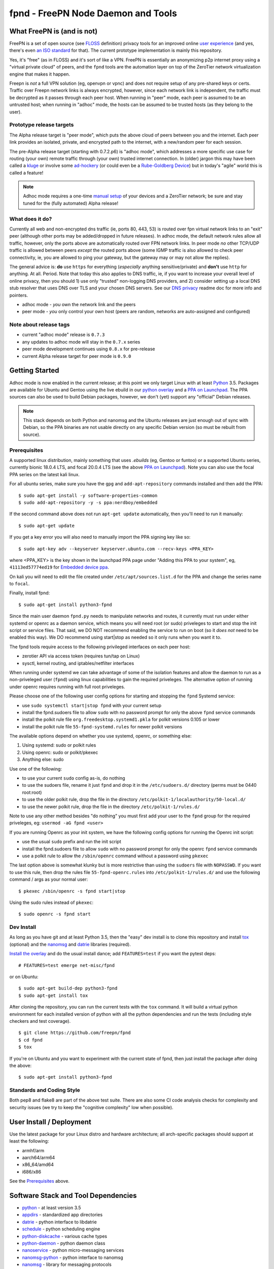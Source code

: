 =====================================
 fpnd - FreePN Node Daemon and Tools
=====================================

.. image:: https://img.shields.io/github/license/freepn/fpnd
    :target: https://github.com/freepn/fpnd/blob/master/LICENSE

.. image:: https://img.shields.io/github/v/tag/freepn/fpnd?color=green&include_prereleases&label=latest%20release
    :target: https://github.com/freepn/fpnd/releases
    :alt: GitHub tag (latest SemVer, including pre-release)

.. image:: https://travis-ci.org/freepn/fpnd.svg?branch=master
    :target: https://travis-ci.org/freepn/fpnd

.. image:: https://img.shields.io/codecov/c/github/freepn/fpnd
    :target: https://codecov.io/gh/freepn/fpnd
    :alt: Codecov

.. image:: https://img.shields.io/codeclimate/maintainability/freepn/fpnd
    :target: https://codeclimate.com/github/freepn/fpnd


What FreePN is (and is not)
===========================

FreePN is a set of open source (see `FLOSS`_ definition) privacy tools for an
improved online `user experience`_ (and yes, there's even `an ISO standard`_
for that).  The current prototype implementation is mainly this repository.

Yes, it's "free" (as in FLOSS) and it's sort of like a VPN.  FreePN is
essentially an anonymizing p2p internet proxy using a "virtual private
cloud" of peers, and the ``fpnd`` tools are the automation layer on top
of the ZeroTier network virtualization engine that makes it happen.

Freepn is *not* a full VPN solution (eg, openvpn or vpnc) and does not
require setup of any pre-shared keys or certs.  Traffic over Freepn
network links is always encrypted, however, since each network link is
independent, the traffic must be decrypted as it passes through each
peer host.  When running in "peer" mode, each peer is assumed to be an
untrusted host; when running in "adhoc" mode, the hosts can be assumed
to be trusted hosts (as they belong to the user).

.. _FLOSS: https://www.gnu.org/philosophy/floss-and-foss.en.html
.. _user experience: https://en.wikipedia.org/wiki/User_experience
.. _an ISO standard: https://en.wikipedia.org/wiki/ISO_9241#ISO_9241-210


Prototype release targets
-------------------------

The Alpha release target is "peer mode", which puts the above cloud of
peers between you and the internet.  Each peer link provides an isolated,
private, and encrypted path to the internet, with a new/random peer for
each session.

The pre-Alpha release target (starting with 0.7.2.p6) is "adhoc mode",
which addresses a more specific use case for routing (your own) remote
traffic through (your own) trusted internet connection.  In (older) jargon
this may have been called a `kluge`_ or involve some `ad-hockery`_ (or could
even be a `Rube-Goldberg Device`_) but in today's "agile" world this is
called a feature!


.. note:: Adhoc mode requires a one-time `manual setup`_ of your devices and
          a ZeroTier network; be sure and stay tuned for the (fully automated)
          Alpha release!


.. _kluge: https://web.archive.org/web/20130827121341/http://cosman246.com/jargon.html#kluge
.. _ad-hockery: https://web.archive.org/web/20130827121341/http://cosman246.com/jargon.html#ad-hockery
.. _Rube-Goldberg Device: https://en.wikipedia.org/wiki/Rube_Goldberg_machine
.. _manual setup: README_adhoc-mode.rst


What does it do?
----------------

Currently all web and non-encrypted dns traffic (ie, ports 80, 443, 53) is routed
over fpn virtual network links to an "exit" peer (although other ports may be
added/dropped in future releases).  In adhoc mode, the default network rules
allow all traffic, however, only the ports above are automatically routed over FPN
network links.  In peer mode *no* other TCP/UDP traffic is allowed between
peers *except* the routed ports above (some IGMP traffic is also allowed
to check peer connectivity, ie, you are allowed to ping your gateway, but
the gateway may or may not allow the replies).

The general advice is: **do** use ``https`` for everything (*especially* anything
sensitive/private) and **don't** use ``http`` for anything.  At all.  Period.  Note
that today this also applies to DNS traffic, ie, if you want to increase your overall
level of online privacy, then you should 1) use only "trusted" non-logging DNS providers,
and 2) consider setting up a local DNS stub resolver that uses DNS over TLS and your chosen
DNS servers.  See our `DNS privacy`_ readme doc for more info and pointers.

* adhoc mode - *you* own the network link and the peers
* peer mode - *you* only control your own host (peers are random,
  networks are auto-assigned and configured)


.. _DNS privacy: README_DNS_privacy.rst

Note about release tags
-----------------------

* current "adhoc mode" release is ``0.7.3``
* any updates to adhoc mode will stay in the ``0.7.x`` series
* peer mode development continues using ``0.8.x`` for pre-release
* current Alpha release target for peer mode is ``0.9.0``


Getting Started
===============

Adhoc mode is now enabled in the current release; at this point we only target
Linux with at least `Python`_ 3.5.  Packages are available for Ubuntu and
Gentoo using the live ebuild in our `python overlay`_ and a `PPA on Launchpad`_.
The PPA sources can also be used to build Debian packages, however, we
don't (yet) support any "official" Debian releases.


.. _PPA on Launchpad: https://launchpad.net/~nerdboy/+archive/ubuntu/embedded
.. _python overlay: https://github.com/freepn/freepn-overlay


.. note:: This stack depends on both Python and nanomsg and the Ubuntu
          releases are just enough out of sync with Debian, so the PPA
          binaries are not usable directly on any specific Debian version
          (so must be rebuilt from source).


Prerequisites
-------------

A supported linux distribution, mainly something that uses `.ebuilds`
(eg, Gentoo or funtoo) or a supported Ubuntu series, currently bionic
18.0.4 LTS, and focal 20.0.4 LTS (see the above `PPA on Launchpad`_).
Note you can also use the focal PPA series on the latest kali linux.

For all ubuntu series, make sure you have the ``gpg`` and ``add-apt-repository``
commands installed and then add the PPA:

::

  $ sudo apt-get install -y software-properties-common
  $ sudo add-apt-repository -y -s ppa:nerdboy/embedded

If the second command above does not run ``apt-get update`` automatically,
then you'll need to run it manually:

::

  $ sudo apt-get update

If you get a key error you will also need to manually import the PPA
signing key like so:

::

  $ sudo apt-key adv --keyserver keyserver.ubuntu.com --recv-keys <PPA_KEY>

where <PPA_KEY> is the key shown in the launchpad PPA page under "Adding
this PPA to your system", eg, ``41113ed57774ed19`` for `Embedded device ppa`_.


.. _Embedded device ppa: https://launchpad.net/~nerdboy/+archive/ubuntu/embedded

On kali you will need to edit the file created under ``/etc/apt/sources.list.d``
for the PPA and change the series name to ``focal``.

Finally, install fpnd:

::

  $ sudo apt-get install python3-fpnd


Since the main user daemon ``fpnd.py`` needs to manipulate networks and
routes, it currently must run under either systemd or openrc as a daemon service,
which means you will need root (or sudo) priveleges to start and stop the init
script or service files.  That said, we DO NOT recommend enabling the service
to run on boot (so it *does not* need to be enabled this way).  We DO
recommend using start|stop as needed so it only runs when you want it to.

The fpnd tools require access to the following privileged interfaces on
each peer host:

* zerotier API via access token (requires tun/tap on Linux)
* sysctl, kernel routing, and iptables/netfilter interfaces

When running under systemd we can take advantage of some of the isolation
features and allow the daemon to run as a non-priveleged user (``fpnd``)
using linux capabilities to gain the required priveleges.  The alternative
option of running under openrc requires running with full root priveleges.

Please choose one of the following user config options for starting and
stopping the ``fpnd`` Systemd service:

* use ``sudo systemctl start|stop fpnd`` with your current setup
* install the fpnd.sudoers file to allow ``sudo`` with no password prompt
  for only the above ``fpnd`` service commands
* install the polkit rule file ``org.freedesktop.systemd1.pkla`` for polkit
  versions 0.105 or lower
* install the polkit rule file ``55-fpnd-systemd.rules`` for newer polkit versions

The available options depend on whether you use systemd, openrc, or something else:

1. Using systemd: sudo or polkit rules
2. Using openrc: sudo or polkit/pkexec
3. Anything else: sudo

Use one of the following:

* to use your current ``sudo`` config as-is, do nothing
* to use the sudoers file, rename it just ``fpnd`` and drop it in the
  ``/etc/sudoers.d/`` directory (perms must be 0440 root:root)
* to use the older polkit rule, drop the file in the directory
  ``/etc/polkit-1/localauthority/50-local.d/``
* to use the newer polkit rule, drop the file in the directory
  ``/etc/polkit-1/rules.d/``

Note to use any other method besides "do nothing" you must first add your
user to the ``fpnd`` group for the required priveleges, eg:
``usermod -aG fpnd <user>``

If you are running Openrc as your init system, we have the following
config options for running the Openrc init script:

* use the usual ``sudo`` prefix and run the init script
* install the fpnd.sudoers file to allow ``sudo`` with no password prompt
  for only the openrc ``fpnd`` service commands
* use a polkit rule to allow the ``/sbin/openrc`` command without a password
  using ``pkexec``

The last option above is somewhat klunky but is more restrictive than using
the ``sudoers`` file with ``NOPASSWD``.  If you want to use this rule, then
drop the rules file ``55-fpnd-openrc.rules`` into ``/etc/polkit-1/rules.d/``
and use the following command / args as your normal user::

  $ pkexec /sbin/openrc -s fpnd start|stop

Using the sudo rules instead of ``pkexec``::

  $ sudo openrc -s fpnd start


Dev Install
-----------

As long as you have git and at least Python 3.5, then the "easy" dev
install is to clone this repository and install `tox`_ (optional) and the
`nanomsg`_ and `datrie`_ libraries (required).

`Install the overlay`_ and do the usual install dance; add ``FEATURES=test``
if you want the pytest deps::

  # FEATURES=test emerge net-misc/fpnd

or on Ubuntu::

  $ sudo apt-get build-dep python3-fpnd
  $ sudo apt-get install tox

After cloning the repository, you can run the current tests with the
``tox`` command.  It will build a virtual python environment for each
installed version of python with all the python dependencies and run
the tests (including style checkers and test coverage).

::

  $ git clone https://github.com/freepn/fpnd
  $ cd fpnd
  $ tox

If you're on Ubuntu and you want to experiment with the current state
of fpnd, then just install the package after doing the above:

::

  $ sudo apt-get install python3-fpnd


.. _Install the overlay: https://github.com/freepn/freepn-overlay/blob/master/README.rst


Standards and Coding Style
--------------------------

Both pep8 and flake8 are part of the above test suite.  There are also
some CI code analysis checks for complexity and security issues (we try
to keep the "cognitive complexity" low when possible).


User Install / Deployment
=========================

Use the latest package for your Linux distro and hardware architecture;
all arch-specific packages should support at least the following:

* armhf/arm
* aarch64/arm64
* x86_64/amd64
* i686/x86

See the `Prerequisites`_ above.


Software Stack and Tool Dependencies
====================================

* `python`_ - at least version 3.5
* `appdirs`_ - standardized app directories
* `datrie`_ - python interface to libdatrie
* `schedule`_ - python scheduling engine
* `python-diskcache`_ - various cache types
* `python-daemon`_ - python daemon class
* `nanoservice`_ - python micro-messaging services
* `nanomsg-python`_ - python interface to nanomsg
* `nanomsg`_ - library for messaging protocols
* `ztcli-async`_ - python async client for zerotier API
* `ZeroTier`_ - network virtualization engine
* `tox`_ and `pytest`_- needed for local testing

.. _Python: https://docs.python.org/3.5/index.html
.. _appdirs: https://github.com/ActiveState/appdirs
.. _datrie: https://github.com/pytries/datrie
.. _schedule: https://github.com/freepn/schedule
.. _python-diskcache: https://github.com/grantjenks/python-diskcache
.. _python-daemon: https://github.com/freepn/python-daemon
.. _nanoservice: https://github.com/freepn/nanoservice
.. _nanomsg-python: https://github.com/freepn/nanomsg-python
.. _nanomsg: https://github.com/nanomsg/nanomsg
.. _ztcli-async: https://github.com/freepn/ztcli-async
.. _ZeroTier: https://www.zerotier.com/
.. _tox: https://github.com/tox-dev/tox
.. _pytest: https://github.com/pytest-dev/pytest


Currently we also require a recent Linux kernel with ``iptables`` and
``iproute2`` installed (host requirements will be updated as we add
new platform support).

For the required kernel support, your kernel module listing should include
something like this::

    $ sudo lsmod

    iptable_filter         16384  1
    iptable_nat            16384  1
    xt_nat                 16384  10
    nf_nat                 36864  2 xt_nat,iptable_nat
    nf_conntrack          102400  2 xt_nat,nf_nat
    nf_defrag_ipv6         20480  1 nf_conntrack
    nf_defrag_ipv4         16384  1 nf_conntrack
    libcrc32c              16384  2 nf_conntrack,nf_nat
    iptable_mangle         16384  1
    xt_mark                16384  6
    xt_tcpudp              16384  34
    bpfilter               24576  0
    ip_tables              24576  3 iptable_mangle,iptable_filter,iptable_nat
    x_tables               24576  6 xt_nat,iptable_mangle,ip_tables,iptable_filter,xt_mark,xt_tcpudp
    tun                    45056  0


Versioning
==========

We use `SemVer`_ for versioning. For the versions available, see the
`releases on this repository`_.

.. _SemVer: http://semver.org/
.. _releases on this repository: https://github.com/freepn/fpnd/releases


Contributing
============

Please read `CONTRIBUTING.rst`_ for details on our code of conduct, and the
process for submitting pull requests to us.

.. _CONTRIBUTING.rst: https://github.com/freepn/fpnd/CONTRIBUTING.rst


Authors
=======

* **Stephen Arnold** - *Design, implementation, tests, and packaging* - `FreePN`_

.. _FreePN: https://github.com/freepn


License
=======

This project is licensed under the AGPL-3.0 License - see the
 `LICENSE file`_ for details.

.. _LICENSE file: https://github.com/freepn/fpnd/blob/master/LICENSE


Acknowledgments
===============

* Thanks to the ZeroTier devs for providing the network virtualization
  engine
* Thanks to all the upstream Python and other project authors so we
  don't have to re-invent fire...
